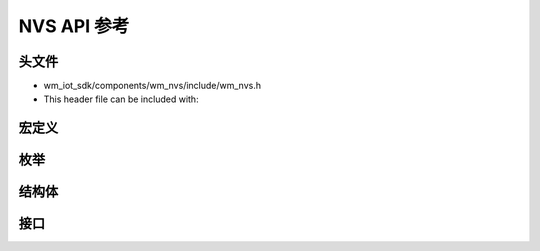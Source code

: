 ****************
NVS API 参考
****************

头文件
-----------

- wm_iot_sdk/components/wm_nvs/include/wm_nvs.h
- This header file can be included with:

.. code-block:: c
   :emphasize-lines: 1

   #include "wm_nvs.h"

宏定义
----------------------

.. doxygengroup:: WM_NVS_Macros
    :project: wm-iot-sdk-apis
    :content-only:

枚举
----------------------

.. doxygengroup:: WM_NVS_Enumerations
    :project: wm-iot-sdk-apis
    :content-only:

结构体
----------------------

.. doxygengroup:: WM_NVS_Structures
    :project: wm-iot-sdk-apis
    :content-only:
    :members:

接口
----------------------

.. doxygengroup:: WM_NVS_Functions
    :project: wm-iot-sdk-apis
    :content-only:
